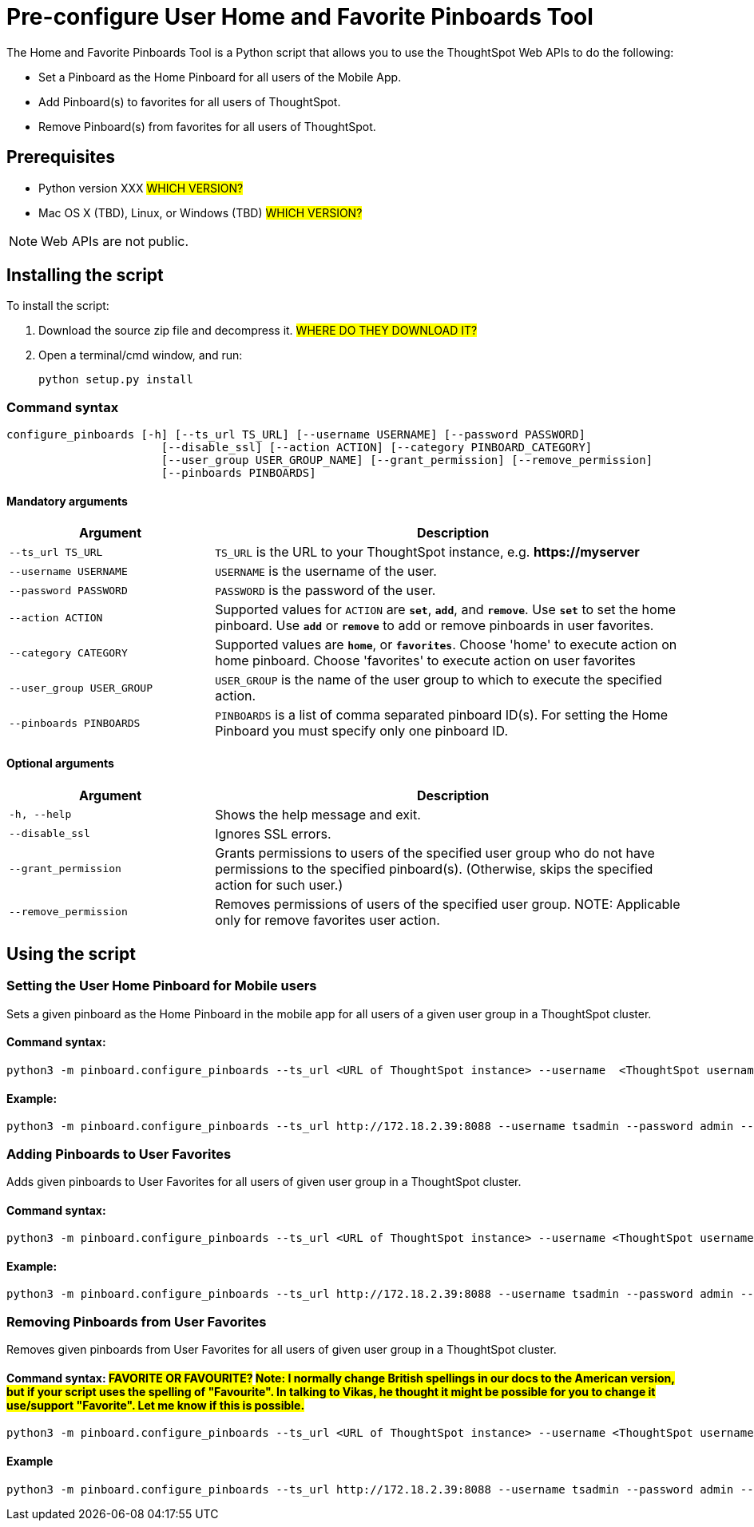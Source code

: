 = Pre-configure User Home and Favorite Pinboards Tool
:last_updated: ["3/10/2021"]
:linkattrs:

The Home and Favorite Pinboards Tool is a Python script that allows you to use the ThoughtSpot Web APIs to do the following:

- Set a Pinboard as the Home Pinboard for all users of the Mobile App.
- Add Pinboard(s) to favorites for all users of ThoughtSpot.
- Remove Pinboard(s) from favorites for all users of ThoughtSpot.

== Prerequisites

- Python version XXX #WHICH VERSION?#
- Mac OS X (TBD), Linux, or Windows (TBD) #WHICH VERSION?#

NOTE: Web APIs are not public.

== Installing the script

To install the script:

. Download the source zip file and decompress it. #WHERE DO THEY DOWNLOAD IT?#
. Open a terminal/cmd window, and run:
+
[source]
----
python setup.py install
----

=== Command syntax

----
configure_pinboards [-h] [--ts_url TS_URL] [--username USERNAME] [--password PASSWORD]
                       [--disable_ssl] [--action ACTION] [--category PINBOARD_CATEGORY]
                       [--user_group USER_GROUP_NAME] [--grant_permission] [--remove_permission]
                       [--pinboards PINBOARDS]
----


==== Mandatory arguments

[cols="30,70%",options="header"]
|====================
| Argument | Description
a| `--ts_url TS_URL` | `TS_URL` is the URL to your ThoughtSpot instance, e.g. *\https://myserver*
a| `--username USERNAME` | `USERNAME` is the username of the user.
a| `--password PASSWORD` | `PASSWORD` is the password of the user.
a| `--action ACTION` | Supported values for `ACTION` are `*set*`, `*add*`, and `*remove*`. Use `*set*` to
                        set the home pinboard. Use `*add*` or `*remove*` to add or remove pinboards in user favorites.
a| `--category CATEGORY` | Supported values are `*home*`, or `*favorites*`. Choose 'home' to execute
                        action on home pinboard. Choose 'favorites' to execute action on user
                        favorites
a|`--user_group USER_GROUP`  | `USER_GROUP` is the name of the user group to which to execute the specified action.
a|`--pinboards PINBOARDS`  | `PINBOARDS` is a list of comma separated pinboard ID(s). For setting the Home Pinboard you must specify only one
                        pinboard ID.
|====================

==== Optional arguments

[cols="30,70%",options="header"]
|====================
| Argument | Description
a| `-h, --help` | Shows the help message and exit.
a| `--disable_ssl` | Ignores SSL errors.
a| `--grant_permission` | Grants permissions to users of the specified user group
                      who do not have permissions to the specified pinboard(s). (Otherwise, skips the
                      specified action for such user.)
a| `--remove_permission` | Removes permissions of users of the specified user group. NOTE: Applicable only for remove favorites user action.
|====================

== Using the script

=== Setting the User Home Pinboard for Mobile users

Sets a given pinboard as the Home Pinboard in the mobile app for all users of a given user group in a ThoughtSpot cluster.

==== Command syntax:
[source]
----
python3 -m pinboard.configure_pinboards --ts_url <URL of ThoughtSpot instance> --username  <ThoughtSpot username> --password <ThoughtSpot password> --action set --category home --user_group <user group name> --grant_permission --pinboards <pinboard ID>
----
==== Example:
[source]
----
python3 -m pinboard.configure_pinboards --ts_url http://172.18.2.39:8088 --username tsadmin --password admin --action set --category home --user_group rls-group-1 --grant_permission --pinboards 2ff57a24-cf90-485f-8b4b-45fc17474c6f
----

=== Adding Pinboards to User Favorites

Adds given pinboards to User Favorites for all users of given user group in a ThoughtSpot cluster.

==== Command syntax:
[source]
----
python3 -m pinboard.configure_pinboards --ts_url <URL of ThoughtSpot instance> --username <ThoughtSpot username> --password <ThoughtSpot password> --action add --category favourites --user_group <user group name> --grant_permission --pinboards <pinboard IDs>
----
==== Example:
[source]
----
python3 -m pinboard.configure_pinboards --ts_url http://172.18.2.39:8088 --username tsadmin --password admin --action add --category favourites --user_group rls-group-1 --grant_permission --pinboards e0836cad-4fdf-42d4-bd97-567a6b2a6058,2ff57a24-cf90-485f-8b4b-45fc17474c6f
----

=== Removing Pinboards from User Favorites

Removes given pinboards from User Favorites for all users of given user group in a ThoughtSpot cluster.

==== Command syntax: #FAVORITE OR FAVOURITE?# #Note: I normally change British spellings in our docs to the American version, but if your script uses the spelling of "Favourite". In talking to Vikas, he thought it might be possible for you to change it use/support "Favorite". Let me know if this is possible.#
[source]
----
python3 -m pinboard.configure_pinboards --ts_url <URL of ThoughtSpot instance> --username <ThoughtSpot username> --password <ThoughtSpot password> --action remove --category favourites --user_group <user group name> --pinboards <pinboard IDs>
----
==== Example
[source]
----
python3 -m pinboard.configure_pinboards --ts_url http://172.18.2.39:8088 --username tsadmin --password admin --action remove --category favourites --user_group rls-group-1 --pinboards e0836cad-4fdf-42d4-bd97-567a6b2a6058,2ff57a24-cf90-485f-8b4b-45fc17474c6f
----

